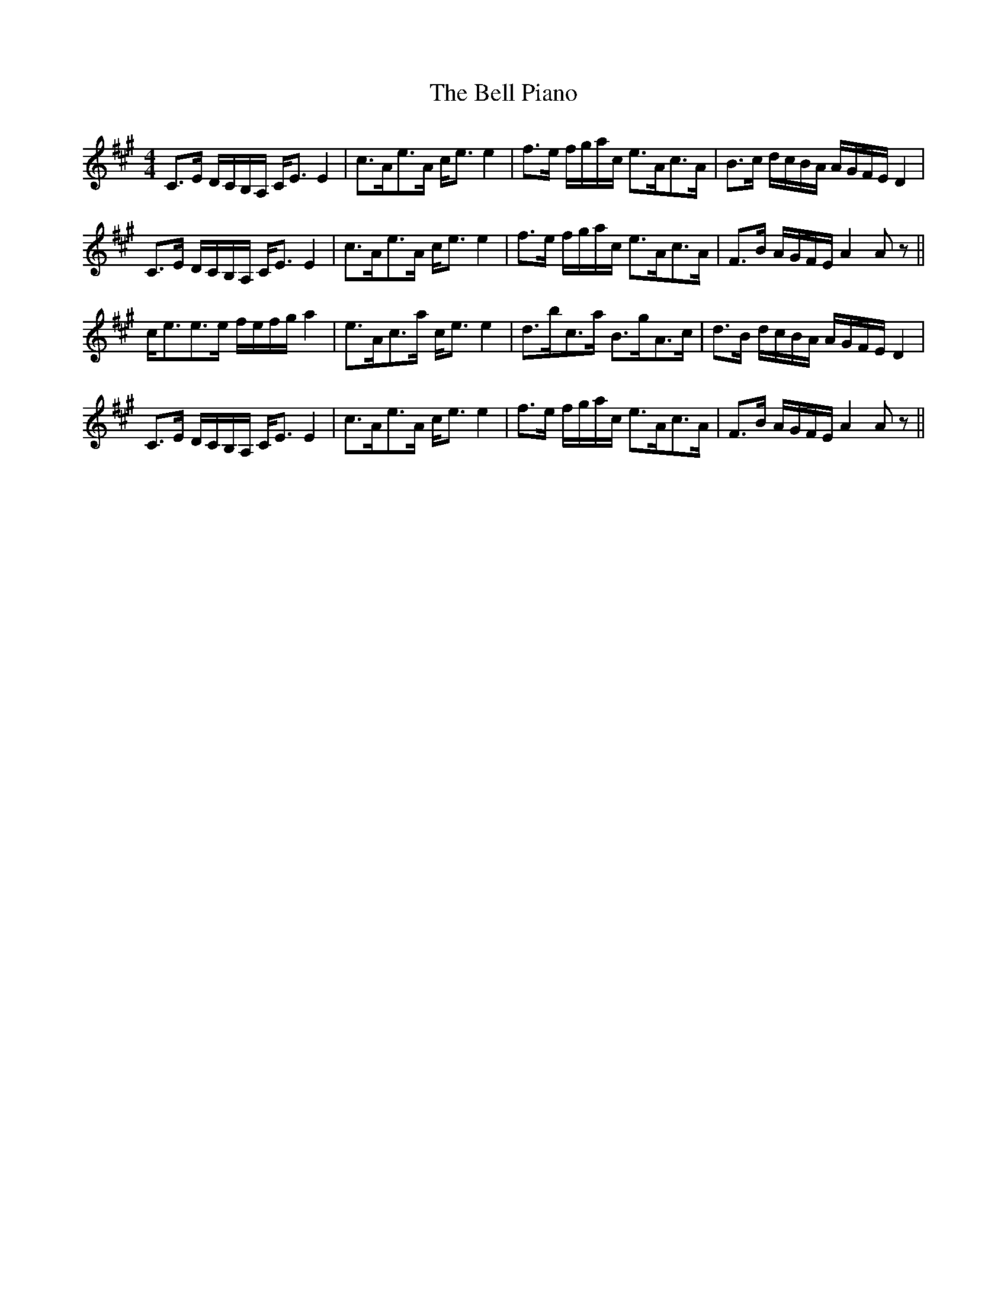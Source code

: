X: 3301
T: Bell Piano, The
R: strathspey
M: 4/4
K: Amajor
C>E D/C/B,/A,/ C<E E2|c>Ae>A c<e e2|f>e f/g/a/c/ e>Ac>A|B>c d/c/B/A/ A/G/F/E/ D2|
C>E D/C/B,/A,/ C<E E2|c>Ae>A c<e e2|f>e f/g/a/c/ e>Ac>A|F>B A/G/F/E/ A2 A z||
c<ee>e f/e/f/g/ a2|e>Ac>a c<e e2|d>bc>a B>gA>c|d>B d/c/B/A/ A/G/F/E/ D2|
C>E D/C/B,/A,/ C<E E2|c>Ae>A c<e e2|f>e f/g/a/c/ e>Ac>A|F>B A/G/F/E/ A2 A z||

